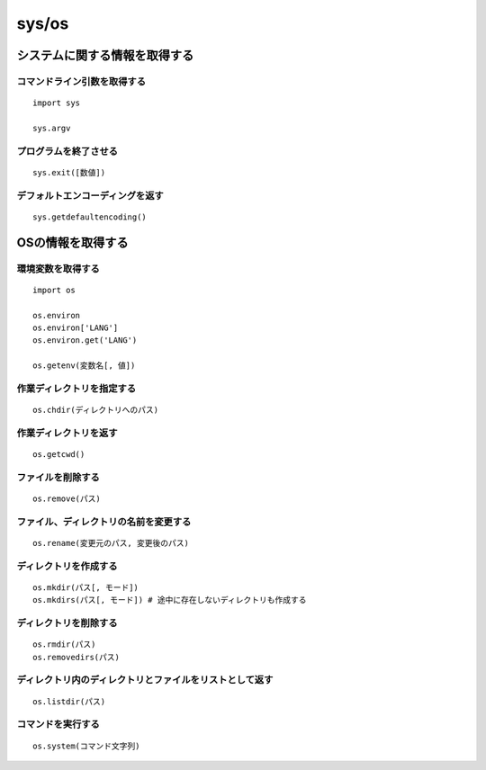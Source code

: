 ========
sys/os
========

システムに関する情報を取得する
================================

コマンドライン引数を取得する
------------------------------

::

  import sys

  sys.argv


プログラムを終了させる
------------------------

::

  sys.exit([数値])


デフォルトエンコーディングを返す
----------------------------------

::

  sys.getdefaultencoding()


OSの情報を取得する
====================

環境変数を取得する
--------------------

::

  import os

  os.environ
  os.environ['LANG']
  os.environ.get('LANG')

  os.getenv(変数名[, 値])


作業ディレクトリを指定する
----------------------------

::

  os.chdir(ディレクトリへのパス)


作業ディレクトリを返す
------------------------

::

  os.getcwd()


ファイルを削除する
--------------------

::

  os.remove(パス)


ファイル、ディレクトリの名前を変更する
----------------------------------------

::

  os.rename(変更元のパス, 変更後のパス)


ディレクトリを作成する
----------------------

::

  os.mkdir(パス[, モード])
  os.mkdirs(パス[, モード]) # 途中に存在しないディレクトリも作成する


ディレクトリを削除する
------------------------

::

  os.rmdir(パス)
  os.removedirs(パス)


ディレクトリ内のディレクトリとファイルをリストとして返す
----------------------------------------------------------

::

  os.listdir(パス)


コマンドを実行する
--------------------

::

  os.system(コマンド文字列)
